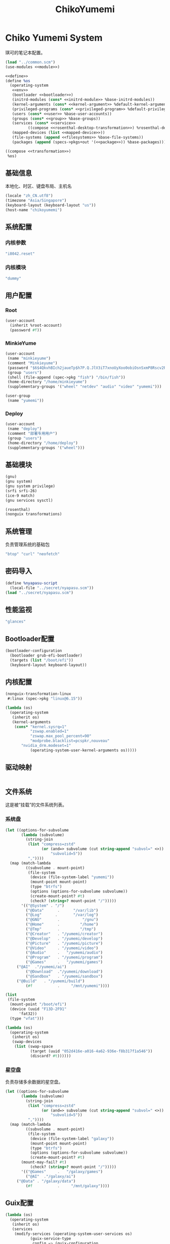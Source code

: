 #+TITLE: ChikoYumemi

* Chiko Yumemi System
琪可的笔记本配置。
#+begin_src scheme :tangle ../reconfigure/chikoyumemi-system.scm :noweb yes :noweb-prefix no
  (load "../common.scm")
  (use-modules <<module>>)

  <<define>>
  (define %os
    (operating-system
     <<env>>
     (bootloader <<bootloader>>)
     (initrd-modules (cons* <<initrd-module>> %base-initrd-modules))
     (kernel-arguments (cons* <<kernel-argument>> %default-kernel-arguments))
     (privileged-programs (cons* <<privileged-program>> %default-privileged-programs))
     (users (cons* <<user>> %base-user-accounts))
     (groups (cons* <<group>> %base-groups))
     (services (cons* <<service>>
  		    ((compose <<rosenthal-desktop-transformation>>) %rosenthal-desktop-services)))
     (mapped-devices (list <<mapped-device>>))
     (file-systems (append <<filesystems>> %base-file-systems))
     (packages (append (specs->pkgs+out '(<<package>>)) %base-packages))))

  ((compose <<transformation>>)
   %os)
#+end_src

** 基础信息
本地化、时区、键盘布局、主机名
#+begin_src scheme :noweb-ref env
  (locale "zh_CN.utf8")
  (timezone "Asia/Singapore")
  (keyboard-layout (keyboard-layout "us"))
  (host-name "chikoyumemi")
#+end_src

** 系统配置
*** 内核参数
#+begin_src scheme :noweb-ref kernel-argument
  "i8042.reset"
#+end_src

*** 内核模块
#+begin_src scheme :noweb-ref initrd-module
  "dummy"
#+end_src

** 用户配置
*** Root
#+begin_src scheme :noweb-ref user
  (user-account
    (inherit %root-account)
    (password #f))
#+end_src

*** MinkieYume
#+begin_src scheme :noweb-ref user
  (user-account
   (name "minkieyume")
   (comment "Minkieyume")
   (password "$6$4QkvhBIch2jaueTp$h7P.Q.JlV3iT7xnoUyXoo0obiOsnSxmP8Rscv2PpF1YhP7I6Sp3/CN5VddDSxGqOWfzo0D.2yeP/Km4oCsOvm1")
   (group "users")
   (shell (file-append (spec->pkg "fish") "/bin/fish"))
   (home-directory "/home/minkieyume")
   (supplementary-groups '("wheel" "netdev" "audio" "video" "yumemi")))
#+end_src

#+begin_src scheme :noweb-ref group
  (user-group
   (name "yumemi"))
#+end_src

*** Deploy
#+begin_src scheme :noweb-ref user
  (user-account
   (name "deploy")
   (comment "部署专用用户")
   (group "users")
   (home-directory "/home/deploy")
   (supplementary-groups '("wheel")))
#+end_src

** 基础模块
#+begin_src scheme :noweb-ref module
  (gnu)
  (gnu system)
  (gnu system privilege)
  (srfi srfi-26)
  (ice-9 match)
  (gnu services sysctl)
#+end_src

#+begin_src scheme :noweb-ref module
  (rosenthal)
  (nonguix transformations)
#+end_src

** 系统管理
负责管理系统的基础包
#+begin_src scheme :noweb-ref package
  "btop" "curl" "neofetch"
#+end_src

** 密码导入
#+begin_src scheme :noweb-ref define
  (define %nyapasu-script
    (local-file "../secret/nyapasu.scm"))
  (load "../secret/nyapasu.scm")
#+end_src

** 性能监视
#+begin_src scheme :noweb-ref package
  "glances"
#+end_src

** Bootloader配置
#+begin_src scheme :noweb-ref bootloader
  (bootloader-configuration
    (bootloader grub-efi-bootloader)
    (targets (list "/boot/efi"))
    (keyboard-layout keyboard-layout))
#+end_src

** 内核配置
#+begin_src scheme :noweb-ref transformation
(nonguix-transformation-linux
 #:linux (spec->pkg "linux@6.15"))

(lambda (os)
  (operating-system
   (inherit os)      
   (kernel-arguments
    (cons* "kernel.sysrq=1"
           "zswap.enabled=1"
           "zswap.max_pool_percent=90"
           "modprobe.blacklist=pcspkr,nouveau"
	   "nvidia_drm.modeset=1"
           (operating-system-user-kernel-arguments os)))))
#+end_src

** 驱动映射
#+begin_src scheme :noweb-ref mapped-device
#+end_src

** 文件系统
这是被“挂载”的文件系统列表。
*** 系统盘
#+begin_src scheme :noweb-ref filesystems
(let ((options-for-subvolume
       (lambda (subvolume)
         (string-join
          (list "compress=zstd"
                (or (and=> subvolume (cut string-append "subvol=" <>))
                    "subvolid=5"))
          ","))))
  (map (match-lambda
         ((subvolume . mount-point)
          (file-system
           (device (file-system-label "yumemi"))
           (mount-point mount-point)
           (type "btrfs")
           (options (options-for-subvolume subvolume))
           (create-mount-point? #t)
           (check? (string=? mount-point "/")))))
       '(("@System" . "/")
         ("@Data"      .      "/var/lib")
         ("@Log"      .       "/var/log")
         ("@GNU"       .          "/gnu")
         ("@Home"      .         "/home")
         ("@Tmp"       .         "/tmp")
         ("@Creator"   . "/yumemi/creator")
         ("@Develop"   . "/yumemi/develop")
         ("@Picture"   . "/yumemi/picture")
         ("@Video"     . "/yumemi/video")
         ("@Audio"     .   "/yumemi/audio")
         ("@Program"   . "/yumemi/program")
         ("@Games"     .   "/yumemi/games")
	 ("@AI"  ."/yumemi/ai")
         ("@Download"  ."/yumemi/download")
         ("@Sandbox"   . "/yumemi/sandbox")
	 ("@Build"   . "/yumemi/build")
         (#f           .     "/mnt/yumemi"))))
#+end_src

#+begin_src scheme :noweb-ref filesystems
  (list
   (file-system
    (mount-point "/boot/efi")
    (device (uuid "F13D-2F91"
  		'fat32))
    (type "vfat")))
#+end_src

#+begin_src scheme :noweb-ref transformation
  (lambda (os)
    (operating-system
     (inherit os)
     (swap-devices
      (list (swap-space
             (target (uuid "052d416e-a016-4a62-936e-f8b317f1a546"))
             (discard? #t))))))
#+end_src

*** 星空盘
负责存储多余数据的星空盘。
#+begin_src scheme :noweb-ref filesystems
(let ((options-for-subvolume
       (lambda (subvolume)
         (string-join
          (list "compress=zstd"
                (or (and=> subvolume (cut string-append "subvol=" <>))
                    "subvolid=5"))
          ","))))
  (map (match-lambda
         ((subvolume . mount-point)
          (file-system
           (device (file-system-label "galaxy"))
           (mount-point mount-point)
           (type "btrfs")
           (options (options-for-subvolume subvolume))
           (create-mount-point? #t)
	   (mount-may-fail? #t)
           (check? (string=? mount-point "/")))))
       '(("@Games"     .   "/galaxy/games")
         ("@AI"  ."/galaxy/ai")
	 ("@Data" . "/galaxy/data")
         (#f           .     "/mnt/galaxy"))))
#+end_src


** Guix配置
#+begin_src scheme :noweb-ref transformation
  (lambda (os)
    (operating-system
     (inherit os)
     (services
      (modify-services (operating-system-user-services os)
  		     (guix-service-type
  		      config => (guix-configuration
  				 (inherit config)
  				 (substitute-urls %chiko-substitute-urls)
  				 (channels %chiko-channels)  				 
  				 (discover? #t)
  				 (extra-options '("--cores=4"))
  				 (tmpdir "/mnt/yumemi/@Build")))))))
#+end_src

* Chiko Yumemi Home
#+begin_src scheme :noweb yes :noweb-ref module
  (gnu home services)
  (gnu home services dotfiles)
  (gnu home services shells)
#+end_src

** Home服务
#+begin_src scheme :noweb yes :noweb-prefix no :noweb-ref service
  (service guix-home-service-type
  	 `(("minkieyume" ,(home-environment
  			   (services (cons* <<home-service>> %rosenthal-desktop-home-services))))))
#+end_src

#+begin_src scheme :noweb yes :noweb-ref home-service
  (service home-dotfiles-service-type
  	 (home-dotfiles-configuration
  	  (directories '("../files/config/dotfiles"))))
#+end_src

#+begin_src scheme :noweb-ref home-service
  (service home-files-service-type
  	 `((".dash_rsa" ,(local-file "../secret/keys/dash_rsa"))
  	   (".gitconfig" ,(local-file "../files/config/gitconfig"))
  	   (".ssh/config" ,(local-file "../files/config/ssh-config"))
  	   ("Downloads" ,(symlink-to "/yumemi/download"))
  	   ("Pictures" ,(symlink-to "/yumemi/picture"))
  	   ("Creator" ,(symlink-to "/yumemi/creator"))
  	   ("Develop" ,(symlink-to "/yumemi/develop"))
  	   ("Application" ,(symlink-to "/yumemi/program"))
  	   ("Audio" ,(symlink-to "/yumemi/audio"))
  	   ("Video" ,(symlink-to "/yumemi/video"))
  	   ("Games" ,(symlink-to "/yumemi/games"))))
#+end_src

** 环境变量
#+begin_src scheme :noweb yes :noweb-ref home-service :noweb-prefix no
  (simple-service 'extra-environment-variables
      home-environment-variables-service-type
    `(<<home-environment-variable>>))
#+end_src


* 基础服务
** 登陆管理
#+begin_src scheme :noweb-ref service
  (service pam-limits-service-type
  	 (list
            (pam-limits-entry "*" 'both 'nofile 100000)))
#+end_src

** 网络模块
#+begin_src scheme :noweb-ref module
  (gnu services networking)
#+end_src

*** 系统网络
#+begin_src scheme :noweb-ref service
  ;; https://github.com/quic-go/quic-go/wiki/UDP-Buffer-Sizes
  (simple-service 'udp-buffer-size
    sysctl-service-type
    '(("net.core.rmem_max" . "7500000")
       ("net.core.wmem_max" . "7500000")))
  (simple-service 'ip-forward
    sysctl-service-type
    '(("net.ipv4.ip_forward" . "1")
       ("net.ipv6.conf.all.forwarding" . "1")))
#+end_src

*** NetworkManager
#+begin_src scheme :noweb-ref transformation
(lambda (os)
  (operating-system
   (inherit os)
   (services
    (modify-services (operating-system-user-services os)
  		     (network-manager-service-type
  		      config => (network-manager-configuration
  				 (inherit config)
				 (dns "none")
				 (extra-configuration-files
  				  `(("wifi_rand_mac.conf"
  				     ,(plain-file "wifi_rand_mac.conf" "\
  # Generate a random MAC for each network connection and associate the two
  # permanently.
  [connection-mac-randomization]
  ethernet.cloned-mac-address=stable
  wifi.cloned-mac-address=stable\n"))
  				    ("ip6-privacy.conf"
  				     ,(plain-file "ip6-privacy.conf" "\
  # Use IPv6 Privacy Extensions.
  [connection]
  ipv6.ip6-privacy=2\n"))))))))))
#+end_src

*** Nftables
#+begin_src scheme :noweb-ref service
  (service nftables-service-type
    (nftables-configuration
      (ruleset (local-file "../files/config/chikoyumemi/nftables.conf"))))
#+end_src

*** Resolv配置
#+begin_src scheme :noweb-ref service
(simple-service 'resolv-service
        	etc-service-type
        	`(("resolv.conf" ,(plain-file "resolv.conf" "search tailb8a678.ts.net lan\nnameserver 192.168.8.1\nnameserver 8.8.8.8\nnameserver 1.1.1.1"))))
#+end_src


** OpenSSH
#+begin_src scheme :noweb-ref module
  (gnu services ssh)
#+end_src

配置SSH配置的服务：
#+begin_src scheme :noweb-ref service
(service openssh-service-type
    	 (openssh-configuration
    	  (password-authentication? #f)
    	  (permit-root-login #f)
    	  (authorized-keys
    	   `(("minkieyume"
  	    ,%chiko-ssh-key)
  	   ("deploy"
    	      ,%chiko-ssh-key)))))
#+end_src

** Mcron
Mcron是guix用于管理计划任务的服务，类似crontab。
#+begin_src scheme :noweb-ref module
  (gnu services mcron)
#+end_src

mcron的服务，值得注意的是，jobs的参数必须要用quote括起来，因为里面是一个传递给mcron的(job xxxx)的表达式，这个表达式不能在guix编译时运行。
#+begin_src scheme :noweb-ref service :noweb yes :noweb-prefix no
  (service mcron-service-type
    (mcron-configuration
      (jobs '(<<mcron-job>>))))
#+end_src

** Fish
fish，开箱即用的终端解释器。
#+begin_src scheme :noweb-ref package
  "fish"
#+end_src

* 工具
** 通用工具
#+begin_src scheme :noweb-ref package
  "openssl"
  "rsync"
  "cryptsetup"
#+end_src

** 网络调试
#+begin_src scheme :noweb-ref package
  "bind:utils"
  "tcpdump"
#+end_src

** Git
#+begin_src scheme :noweb-ref module
  (gnu packages version-control)
#+end_src

#+begin_src scheme :noweb-ref package
  "git"
#+end_src

** Emacs
#+begin_src scheme :noweb-ref home-environment-variable
  ("EDITOR" . "emacsclient")
  ("VISUAL" . "$EDITOR")
  ("ESHELL" . ,(file-append (spec->pkg "fish") "/bin/fish"))
#+end_src

基础的包配置
#+begin_src scheme :noweb-ref package
  "emacs-pgtk"

  ;;包管理器
  "emacs-straight"
  "emacs-use-package"

  ;;编辑模式
  "emacs-beancount"
  "emacs-nginx-mode"
  "emacs-edit-indirect"
  "emacs-fish-mode"
  "emacs-json-mode"
  "emacs-markdown-mode"
  "emacs-nftables-mode"
  "emacs-zig-mode"  
  "emacs-cmake-mode"
  "emacs-gdscript-mode"
  "emacs-yaml-mode"
  "emacs-rust-mode"
  "emacs-racket-mode"
  "emacs-geiser"
  "emacs-geiser-guile"
  "emacs-plantuml-mode"
  "emacs-scribble-mode"

  ;;编辑器优化
  "emacs-company"
  "emacs-vertico"
  "emacs-orderless"
  "emacs-consult"
  "emacs-marginalia"
  "emacs-embark"
  "emacs-rainbow-delimiters"
  "emacs-paredit"
  "emacs-smartparens"  

  ;;键位优化
  "emacs-disable-mouse"
  "emacs-hydra"
  "emacs-restart-emacs"
  "emacs-which-key"

  ;;万能工具
  "emacs-pinentry"
  "emacs-pdf-tools"
  "emacs-ement"
  "emacs-projectile"
  "emacs-circe"
  "emacs-emacsql"
  "emacs-ox-hugo"
  "emacs-org-download"

  ;;AI集成
  "emacs-llm"

  ;;笔记软件
  "emacs-ekg"

  ;;终端优化
  "emacs-eat-hako"
  "emacs-eshell-syntax-highlighting"
  "emacs-fish-completion"

  ;;版本控制
  "emacs-magit"
  "emacs-magit-todos"

  ;;文件管理
  "emacs-dirvish@d877433f957a363ad78b228e13a8e5215f2d6593"
  "emacs-dired-git-info"

  ;;主题资源
  "emacs-all-the-icons"
  "emacs-spacemacs-theme"

  ;;外部依赖
  "tree-sitter"
  "plantuml"
#+end_src

#+begin_src scheme :noweb-ref home-service
(simple-service 'emacs-configuration
      		home-xdg-configuration-files-service-type
      		`(("emacs/init.el"
      		   ,(computed-substitution-with-inputs "init.el"
      						       (local-file "../files/config/emacs/init.el")
      						       (specs->pkgs "ccls"
      								    "fish"
      								    "python-lsp-server"
      								    "rust-analyzer"
      								    "zig-zls"
    								    "fd"
								    "mpv"
								    "ffmpegthumbnailer"
								    "p7zip"
								    "imagemagick"
								    "mediainfo"
								    "vips")))
      		  ("emacs/.init-themes.el"
      		   ,(local-file "../files/config/chikoyumemi/init-theme.el"))))
#+end_src

#+begin_src scheme :noweb-ref home-service
  (simple-service 'home-emacs
  		home-shepherd-service-type
  		(list (shepherd-service
  		       (provision '(emacs-daemon))
  		       (start
  			#~(make-forkexec-constructor
  			   '("emacs" "--fg-daemon")))
  		       (stop
  			#~(make-forkexec-constructor
  			   '("emacsclient" "--eval" "(kill-emacs)"))))))
#+end_src
[[file:../files/config/emacs/Emacs配置.org][Emacs配置]]
[[file:../files/config/chikoniko/emacs-theme.el][emacs-themes.el]]

** Doas
Doas是比Sudo更简洁，也更为安全的提权工具。
之所以用Doas而不用Sudo，是因为Sudo通常会有一定的安全漏洞，结构也比较复杂，而Doas结构相对简单，攻击面也更少，适合不需要复杂提权配置的服务器或个人。
#+begin_src scheme :noweb-ref package
  "opendoas"
#+end_src

引入自定义的包定义的doas服务。
#+begin_src scheme :noweb-ref module
  (chiko services doas)
#+end_src

自定义doas规则：
#+begin_src scheme :noweb-ref service :noweb yes :noweb-prefix no
  (service doas-service-type
    (doas-configuration
      (rules
        (list <<doas-ruleset>>))))
#+end_src

*** Doas规则
doas规则的匹配顺序是下面的规则覆盖上面的规则，因此最上面的规则最好作为默认和根规则，而下面的规则则作为覆盖上面规则的其它额外规则。

这是最基础的规则，应用于组的规则
#+begin_src scheme :noweb-ref doas-ruleset
  (doas-rule
    (permit #t)
    (user ":wheel")
    (options '("persist" "keepenv")))
#+end_src

为root用户提供修复的环境变量补全
#+begin_src scheme :noweb-ref doas-ruleset
  (doas-rule
    (permit #t)
    (user ":wheel")
    (options '("persist"
               "setenv { http_proxy https_proxy HOME=/root XDG_CACHE_HOME=/root/.cache PATH=/run/setuid-programs:/root/.config/guix/current/bin:/run/current-system/profile/bin:/run/current-system/profile/sbin INFOPATH=/root/.config/guix/current/share/info:/run/current-system/profile/share/info GIT_EXEC_PATH=/root/.guix-profile/libexec/git-core}"))
    (as-target "root"))
#+end_src

*** 禁用sudo
为了安全，最好禁用sudo，避免sudo的漏洞影响安全性。
#+begin_src scheme :noweb-ref env
  (sudoers-file
    (plain-file "sudoers" "Defaults env_reset\ndeploy ALL=(ALL) NOPASSWD: ALL"))
#+end_src

** GPG
#+begin_src scheme :noweb-ref package
  "gnupg"
  "pinentry-emacs"
#+end_src

#+begin_src scheme :noweb-ref module
  (gnu home services gnupg)
#+end_src

#+begin_src scheme :noweb-ref home-service
(service home-gpg-agent-service-type
	 (home-gpg-agent-configuration
	  (pinentry-program
	   (file-append (spec->pkg "pinentry-emacs") "/bin/pinentry-emacs"))
	  (ssh-support? #t)
	  (extra-content (string-join '("allow-emacs-pinentry"
					"allow-loopback-pinentry") "\n"))))
#+end_src


** 解压
#+begin_src scheme :noweb-ref package
  "unzip"
#+end_src

** KeepassXC
密码管理软件
#+begin_src scheme :noweb-ref package
  "keepassxc"
  "keepassxc-browser-icecat"
#+end_src

* 备份
** Syncthing
#+begin_src scheme :noweb-ref module
  (gnu services syncthing)
#+end_src

#+begin_src scheme :noweb-ref service
  (service syncthing-service-type
  	 (syncthing-configuration (user "minkieyume")))
#+end_src

* 代理
** Yggdrasil
#+begin_src scheme :noweb-ref service
  (service yggdrasil-service-type
    (yggdrasil-configuration
      (autoconf? #f) ;; use only the public peers
      (json-config
        '((peers . #("tls://yg-hkg.magicum.net:32333"
                     "quic://yg-hkg.magicum.net:32334"))
           (listen . #("tls://0.0.0.0:1234"
                       "quic://0.0.0.0:1234"
                       "tls://[::]:1234"
                       "quic://[::]:1234"))))))
#+end_src

** Tailscale
#+begin_src scheme :noweb-ref module
  (rosenthal services networking)
#+end_src

#+begin_src scheme :noweb-ref service
  (service tailscale-service-type)
#+end_src

* 容器
#+begin_src scheme :noweb-ref module
  (gnu services docker)
#+end_src

#+begin_src scheme :noweb-ref service
  (service containerd-service-type)
#+end_src

#+begin_src scheme :noweb-ref service
  (service docker-service-type
    (docker-configuration
      (enable-iptables? #f)))
#+end_src

* 桌面环境
** 显卡配置
#+begin_src scheme :noweb-ref transformation
  (nonguix-transformation-nvidia)  
#+end_src

** Greetd
#+begin_src scheme :noweb-ref rosenthal-desktop-transformation
  (lambda (rosenthal-desktop-services)
    (modify-services rosenthal-desktop-services
  		   (greetd-service-type
  		    config => (greetd-configuration
  			       (inherit config)
  			       (terminals
  				(map (lambda (x)
  				       (greetd-terminal-configuration
  					(terminal-vt (number->string x))
  					(terminal-switch (eqv? 1 x))
  					(default-session-command
  					  (cond
  					   ((eqv? 1 x)
  					    (greetd-tuigreet-session))
  					   (else
  					    (greetd-agreety-session
  					     (command
  					      (greetd-user-session
  					       (command #~(getenv "SHELL"))))))))))
  				     (iota 6 1)))))))
#+end_src

** GTK
*** GTK配置
#+begin_src scheme :noweb-ref home-service
  (simple-service 'gtk-settings-new
  		home-files-service-type 
  		`((".gtkrc-2.0"
  		   ,(local-file "../files/config/chikoyumemi/gtk2.conf"))))
#+end_src

#+begin_src scheme :noweb-ref home-service
  (simple-service 'gtk-settings-new
  		home-xdg-configuration-files-service-type
  		`(("gtk-3.0/settings.ini"
  		   ,(local-file "../files/config/chikoyumemi/gtk.conf"))
  		  ("gtk-4.0/settings.ini"
  		   ,(local-file "../files/config/chikoyumemi/gtk.conf"))))
#+end_src

** Wayland
*** niri
#+begin_src scheme :noweb-ref package
  "niri"
  "wl-clipboard"
  "imv"
  "foot"
  "light"
  "swaylock"
  "swaylock-effects"
  "wireplumber"
  "xwayland-satellite"
#+end_src

#+begin_src scheme :noweb-ref home-service
  (service home-niri-service-type
  	 (home-niri-configuration
  	  (config
  	   (computed-substitution-with-inputs "niri.kdl"
  					      (local-file "../files/config/chikoyumemi/niri.kdl")
  					      (cons* (local-file "../secret/wallpapers" #:recursive? #t)
  					       (specs->pkgs "foot"
  							    "light"
  							    "rofi"
  							    "swaylock-effects"
  							    "wireplumber"
  							    "xwayland-satellite"))))))
  (service home-rofi-service-type
  	 (home-rofi-configuration
  	  (config
  	   (mixed-text-file "rofi.rasi" "\
  configuration {
      icon-theme: \"Qogir\";
  }
  @theme \"" (spec->pkg "rofi") "/share/rofi/themes/fullscreen-preview.rasi\"\n"))))
#+end_src
[[file:../files/config/chikoniko/niri.kdl][Niri配置]]

*** Foot
轻量级的终端模拟器
#+begin_src scheme :noweb-ref home-service
  (simple-service 'emacs-configuration
  		home-xdg-configuration-files-service-type
  		`(("foot/foot.ini"
  		   ,(local-file "../files/config/chikoyumemi/foot.ini"))))
#+end_src

*** xdg-desktop-portal
#+begin_src scheme :noweb-ref package
  "xdg-desktop-portal"
  "xdg-desktop-portal-gnome"
  "xdg-desktop-portal-gtk"
#+end_src

*** waybar
#+begin_src scheme :noweb-ref home-service
  (service home-waybar-service-type
    (home-waybar-configuration
      (config
        (computed-substitution-with-inputs "config.json"
          (local-file "../files/config/chikoyumemi/waybar.json")
          (specs->pkgs "light" "wireplumber")))
      (style
        (local-file "../files/config/chikoyumemi/waybar.css"))))
#+end_src

*** swaybg
#+begin_src scheme :noweb-ref home-service
  (service home-swaybg-service-type
  	 (home-swaybg-configuration
  	  (background (local-file "../secret/wallpapers/wallpaper.png"))))
#+end_src

*** mako
#+begin_src scheme :noweb-ref home-service
  (service home-mako-service-type
    (home-mako-configuration
      (config (local-file "../files/config/chikoyumemi/mako.conf"))))
#+end_src

*** fontconfig
#+begin_src scheme :noweb-ref module
  (gnu home services fontutils)
#+end_src

#+begin_src scheme :noweb-ref package
  "font-awesome"
  "font-adobe-source-serif"
  "font-google-noto"
  "font-google-noto-sans-cjk"
  "font-google-noto-serif-cjk"
  "font-google-noto-emoji"
  "font-victor-mono"
  "font-sarasa-gothic"
#+end_src

#+begin_src scheme :noweb-ref home-service
  (simple-service 'extra-fontconfig
      home-fontconfig-service-type
    (let ((sans  "SF Pro Text")
          (serif "New York Medium")
          (mono  "Victor Mono")
          (emoji "Noto Color Emoji"))
      `((alias
         (family "sans-serif")
         (prefer
          (family ,sans)
          (family "Noto Sans CJK SC")
          (family ,emoji)))
        (alias
         (family "serif")
         (prefer
          (family ,serif)
          (family "Noto Serif CJK SC")
          (family ,emoji)))
        (alias
         (family "monospace")
         (prefer
          (family ,mono)
          (family "Sarasa Mono SC")
          (family ,emoji)))

        ,@(map (lambda (name)
                 `(alias
                   (family ,name)
                   (prefer
                    (family ,sans)
                    (family "sans-serif"))))
               '("system-ui"
                 "ui-sans-serif"))
        (alias
         (family "ui-serif")
         (prefer
          (family ,serif)
          (family "serif")))
        (alias
         (family "ui-monospace")
         (prefer
          (family ,mono)
          (family "monospace"))))))
#+end_src

*** fcitx5
**** 服务配置
#+begin_src scheme :noweb-ref home-service
  (service home-fcitx5-service-type
  	 (home-fcitx5-configuration
  	   (themes (specs->pkgs "fcitx5-material-color-theme"))
  	   (input-method-editors (specs->pkgs "fcitx5-rime" "fcitx5-anthy"))
  	   (qt-im-module? #t)))
#+end_src

**** 环境配置
#+begin_src scheme :noweb-ref home-environment-variable
  ("SDL_IM_MODULE" . "fcitx")
  ("GLFW_IM_MODULE" . "ibus")
  ("QT_IM_MODULES" . "wayland;fcitx;ibus")
#+end_src

**** GTK兼容
#+begin_src scheme :noweb-ref package
    "fcitx5-gtk"
    "fcitx5-gtk4"
#+end_src

#+begin_src scheme :noweb-ref home-environment-variable
  ("GTK_IM_MODULE_FILE" . "$GUIX_GTK3_IM_MODULE_FILE")
#+end_src

*** librewolf
#+begin_src scheme :noweb-ref package
  "librewolf"
  "icecat-l10n:zh-CN"
  "adaptive-tab-bar-colour-icecat"
  "bitwarden-icecat"
  "livemarks-icecat"
  "miniflux-injector-icecat"
  "ohmyech-icecat"
  "privacy-redirect-icecat"
  "ublock-origin-icecat"
#+end_src

#+begin_src scheme :noweb-ref home-environment-variable
  ("MOZ_ENABLE_WAYLAND" . "1")
#+end_src
  
* 程序开发
** C/Cpp
#+begin_src scheme :noweb-ref package
  "gcc-toolchain"
  "ccls"
#+end_src

** Rust
#+begin_src scheme :noweb-ref package
  "rust"
  "rust-analyzer"
#+end_src

** Zig
#+begin_src scheme :noweb-ref package
  "zig"
  "zig-zls"
#+end_src

** Python
#+begin_src scheme :noweb-ref package
  "python"
  "python-lsp-server"
#+end_src

** Racket
#+begin_src scheme :noweb-ref package
  "racket"
#+end_src

** Scheme
#+begin_src scheme :noweb-ref package
  "chibi-scheme"
#+end_src


* 包管理器
** Flatpak
#+begin_src scheme :noweb-ref package
  "flatpak"
#+end_src

* 通讯
** NHeko
#+begin_src scheme :noweb-ref package
  "nheko"
#+end_src

* 多媒体
** mpv
#+begin_src scheme :noweb-ref package
  "mpv-nvidia"
#+end_src

** obs
#+begin_src scheme :noweb-ref package
  "obs-nvidia"
#+end_src

** Kodi
#+begin_src scheme :noweb-ref package
  "kodi-wayland"
#+end_src

* 游戏
** steam
#+begin_src scheme :noweb-ref package
  "steam-nvidia"
  "nvidia-vaapi-driver"
  "steam-devices-udev-rules"
#+end_src

#+begin_src scheme :noweb-ref home-environment-variable
  ("GUIX_SANDBOX_HOME" . "/niko/sandbox")
  ("GUIX_SANDBOX_EXTRA_SHARES" . "$HOME/Downloads:/niko/picture/screenshots")
#+end_src

** Retroarch
#+begin_src scheme :noweb-ref package
  "retroarch"
#+end_src

*** 驱动配置
#+begin_src scheme :noweb yes :noweb-ref service :noweb-prefix no
  (udev-rules-service 'steam-devices (spec->pkg "steam-devices-udev-rules"))
  (udev-rules-service 'controller <<controller-permission-udev-rule>>)
#+end_src

See also: <https://github.com/ValveSoftware/steam-for-linux/issues/2092>
#+begin_src scheme :noweb-ref controller-permission-udev-rule
  (udev-rule "60-controller-permission.rules" "\
  KERNEL==\"event*\", ATTRS{idVendor}==\"045e\", ATTRS{idProduct}==\"028e\", \
  MODE=\"0660\", GROUP=\"users\"")
#+end_src

* 创作
** 游戏开发
*** Godot
#+begin_src scheme :noweb-ref package
  "godot"
#+end_src

** 绘画
#+begin_src scheme :noweb-ref package
  "krita"
  "inkscape"
#+end_src

** 音乐创作
*** LMMS
#+begin_src scheme :noweb-ref package
  "lmms"
#+end_src

*** SingBox
八音盒软件
#+begin_src scheme :noweb-ref package
"sing-box"
#+end_src

**** 配置导入
#+begin_src scheme :noweb-ref define
  (define %sing-box-listener
    (local-file "../files/config/singbox/listener.scm"))
  (define %sing-box-config-file
    (computed-file "sing-box.json"
      (with-extensions (map specification->package '("guile-json@4"))
        #~(begin
            (primitive-load #$%nyapasu-script)
            (primitive-load #$%sing-box-listener)
            (sing-box-listener #$output)))))
#+end_src

**** 权限
#+begin_src scheme :noweb-ref privileged-program
  (privileged-program
    (program (file-append (spec->pkg "sing-box") "/bin/sing-box"))
    (capabilities "cap_net_admin,cap_net_bind_service,cap_net_raw+ep"))
#+end_src

**** 服务
#+begin_src scheme :noweb-ref service
  (simple-service 'sing-box-service
  		shepherd-root-service-type
  		(list
  		 (let ((config %sing-box-config-file))
  		   (shepherd-service
  		    (documentation "Run sing-box singing listener.")
  		    (provision '(sing-box))
  		    (requirement '(networking))
  		    (start #~(make-forkexec-constructor
  			      (list "/run/privileged/bin/sing-box" "run" "-c" #$config)
                                #:log-file "/var/log/sing-box.log"
                                #:supplementary-groups '("netdev")
    		                #:user "singbox"
  			      #:resource-limits '((nofile 100000 100000))))
  		    (stop #~(make-kill-destructor))))))
#+end_src

**** 透明唱片
#+begin_src scheme :noweb-ref service
(simple-service 'singbox-tcd
		shepherd-root-service-type
		(list
		 (shepherd-service
		  (documentation "运行一个SingBox TCD，透明唱片播放程序")
		  (provision '(singbox-tcd))
		  (requirement '(sing-box))
		  (respawn? #f)
		  (start #~(lambda _
			     (let* ((ip #$(file-append (spec->pkg "iproute2") "/sbin/ip"))
				    (st1 (system* ip "route" "add" "local" "default" "dev" "lo" "table" "100"))
				    (st2 (system* ip "rule" "add" "fwmark" "1" "table" "100")))
			       (and (map (lambda (st)
					   (= 0 (status:exit-val st)))
					 (list st1 st2))))))
		  (stop #~(lambda _
			    (let* ((ip #$(file-append (spec->pkg "iproute2") "/sbin/ip"))
				   (st1 (system* ip "rule" "del" "fwmark" "1" "table" "100"))
				   (st2 (system* ip "route" "del" "local" "default" "dev" "lo" "table" "100")))
			      (and (map (lambda (st)
					  (= 0 (status:exit-val st)))
					(list st1 st2)))))))))
#+end_src

**** 用户态
#+begin_src scheme :noweb-ref user
  (user-account
    (name "singbox")
    (group "nogroup")
    (system? #t)
    (home-directory "/var/empty/"))
#+end_src
